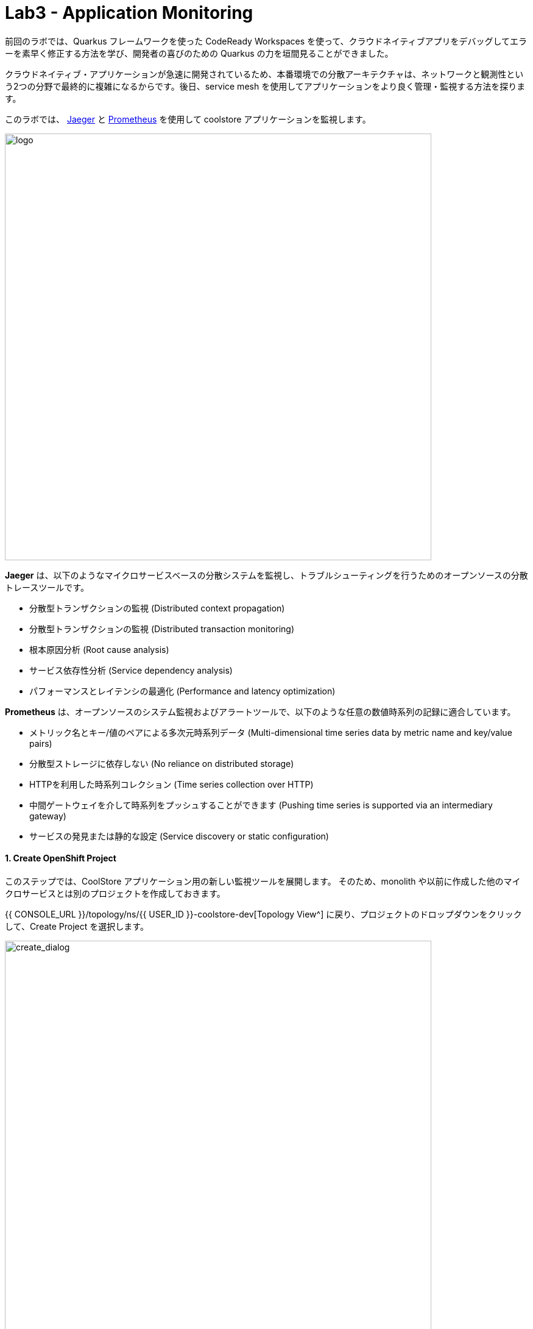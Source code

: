 = Lab3 - Application Monitoring
:experimental:

前回のラボでは、Quarkus フレームワークを使った CodeReady Workspaces を使って、クラウドネイティブアプリをデバッグしてエラーを素早く修正する方法を学び、開発者の喜びのための Quarkus の力を垣間見ることができました。

クラウドネイティブ・アプリケーションが急速に開発されているため、本番環境での分散アーキテクチャは、ネットワークと観測性という2つの分野で最終的に複雑になるからです。後日、service mesh を使用してアプリケーションをより良く管理・監視する方法を探ります。

このラボでは、 https://www.jaegertracing.io/[Jaeger^] と https://prometheus.io/[Prometheus^] を使用して coolstore アプリケーションを監視します。

image::quarkus-jaeger-prometheus.png[logo, 700]

*Jaeger* は、以下のようなマイクロサービスベースの分散システムを監視し、トラブルシューティングを行うためのオープンソースの分散トレースツールです。

* 分散型トランザクションの監視 (Distributed context propagation)
* 分散型トランザクションの監視 (Distributed transaction monitoring)
* 根本原因分析 (Root cause analysis)
* サービス依存性分析 (Service dependency analysis)
* パフォーマンスとレイテンシの最適化 (Performance and latency optimization)

*Prometheus* は、オープンソースのシステム監視およびアラートツールで、以下のような任意の数値時系列の記録に適合しています。

* メトリック名とキー/値のペアによる多次元時系列データ (Multi-dimensional time series data by metric name and key/value pairs)
* 分散型ストレージに依存しない (No reliance on distributed storage)
* HTTPを利用した時系列コレクション (Time series collection over HTTP)
* 中間ゲートウェイを介して時系列をプッシュすることができます (Pushing time series is supported via an intermediary gateway)
* サービスの発見または静的な設定 (Service discovery or static configuration)

==== 1. Create OpenShift Project

このステップでは、CoolStore アプリケーション用の新しい監視ツールを展開します。
そのため、monolith や以前に作成した他のマイクロサービスとは別のプロジェクトを作成しておきます。

{{ CONSOLE_URL }}/topology/ns/{{ USER_ID }}-coolstore-dev[Topology View^] に戻り、プロジェクトのドロップダウンをクリックして、Create Project を選択します。 

image::create_project.png[create_dialog, 700]

フィールドに以下の内容を入力し、 *Create* をクリックします。

* Name: `{{USER_ID}}-monitoring`
* Display Name: `{{USER_ID}} CoolStore App Monitoring Tools`
* Description: 空欄にする

image::create_monitoring_dialog.png[create_dialog, 700]

==== 2. Deploy Jaeger to OpenShift

新しいプロジェクトで `+Add` をクリックし、 *From Catalog* を選択します。

jaeger サーバーを導入するには、右上の `+` アイコンをクリックします。

image::plus-icon.png[serverless, 500]

以下の _Service_ を `YAML` エディタでコピーし、 *Create* をクリックします。

[source,yaml,role="copypaste"]
----
apiVersion: jaegertracing.io/v1
kind: Jaeger
metadata:
  name: jaeger-all-in-one-inmemory
  namespace: {{ USER_ID }}-monitoring
----

{{ CONSOLE_URL }}/topology/ns/{{ USER_ID }}-monitoring[Topology View^] では、Jaegerがデプロイされているのが確認できます。

image::jaeger_top.png[create_dialog, 500]

==== 4. Observe Jaeger UI

デプロイが完了したら（紺色の丸印！）、 https://jaeger-all-in-one-inmemory-{{USER_ID}}-monitoring.{{ ROUTE_SUBDOMAIN}}[Jaeger UI^] を開きます。

これは Jaeger の UI です。今のところ監視しているアプリがないので割と使い勝手が悪いように見えますが、心配しないしてください！
次のステップではトレースデータを活用していきます。

image::jaeger-ui.png[jaeger_ui, 700]

==== 5. Utilizing Opentracing with Inventory (Quarkus)

クラウドネイティブアプリケーションの一部として Quarkus で書かれたインベントリサービスを呼び出す、 Spring Boot で書かれたカタログサービスがあります。これらのアプリケーションは、 Jaeger を使って簡単にトレースすることができます。

このステップでは、 *smallrye-opentracing* を使用するためのインベントリアプリケーションに Quarkus の拡張機能を追加します。以下のコマンドを実行して、 CodeReady Workspaces Terminal 経由でトレース拡張機能を追加します。

[source,sh,role="copypaste"]
----
mvn quarkus:add-extension -Dextensions="smallrye-opentracing" -f $CHE_PROJECTS_ROOT/cloud-native-workshop-v2m2-labs/inventory
----

下記を見てください。

[source,console]
----
✅ Adding extension io.quarkus:quarkus-smallrye-opentracing
----

それから `BUILD SUCCESS`。
これにより、インベントリマイクロサービスのために拡張機能の依存関係が `pom.xml` に追加されることが保証されます。

[NOTE]
====
https://vertx.io/[Vert.x^] 、 http://camel.apache.org/[Apache Camel^] 、 http://infinispan.org/[Infinispan^] 、Spring DI互換性（ `@Autowired` など）など、人気のあるフレームワークの Quarkusの https://quarkus.io/extensions/[拡張機能^] は他にもたくさんあります。
====

==== 6. Create the configuration

このステップを始める前に、 {{ CONSOLE_URL }}/topology/ns/{{ USER_ID }}-monitoring[Topology View^] にアクセスして *jaeger-collector* サービスを確認し、_jaeger_ デプロイメントをクリックして _Resources_ タブを選択して、 Jaeger によって公開されているサービスを表示します。

image::jaeger-services.png[create_dialog, 700]

ポート `14268` で `http-c-binary-trft` サービスを使用してトレースを報告するようにアプリを設定します。

workspace `cloud-native-workshop-v2m2-lab` の下にある `inventory` プロジェクトで、 `src/main/resources/application.properties` ファイルを開き、 CodeReady Workspaces Terminal を通じて以下の設定を追加します。

[source,properties,role="copypaste"]
----
# Jaeger configuration
%prod.quarkus.jaeger.service-name=inventory
%prod.quarkus.jaeger.sampler-type=const
%prod.quarkus.jaeger.sampler-param=1
%prod.quarkus.jaeger.endpoint=http://jaeger-all-in-one-inmemory-collector.{{ USER_ID }}-monitoring.svc.cluster.local:14268/api/traces
----

環境変数やJVMのプロパティを使って設定を指定することもできます。 https://www.jaegertracing.io/docs/1.12/client-features/[Jaeger Features^] を参照してください。

[NOTE]
====
もし `quarkus.jaeger.service-name` プロパティ (または環境変数 `JAEGER_SERVICE_NAME`) が指定されていない場合は、`no-op` トレーサーが設定され、バックエンドにトレースデータが報告されません。
====

[NOTE]
====
アプリケーションには特定のトレースコードは含まれていません。デフォルトでは、アプリに送信された RESTful リクエストは、MicroProfile Tracing のおかげで *コードの変更を必要とせず* にトレースされます。また、トレース情報を強化し、他のメソッドやクラスを手動でトレースすることも可能です。これについての詳細は、 https://github.com/eclipse/microprofile-opentracing/blob/master/spec/src/main/asciidoc/microprofile-opentracing.asciidoc[MicroProfile OpenTracing specification^] 仕様を参照してください。
====

==== 7. Re-Deploy to OpenShift

ターミナルを介してインベントリアプリケーションをリパッケージし、再デプロイします。

[source,sh,role="copypaste"]
----
oc project {{ USER_ID }}-inventory && \
mvn package -DskipTests -f $CHE_PROJECTS_ROOT/cloud-native-workshop-v2m2-labs/inventory
----

コンソールと {{ CONSOLE_URL }}/topology/ns/{{ USER_ID }}-inventory[Inventory Topology View^] で、再構築と再展開が完了するのを待ちます。

==== 8. Observing Jaeger Tracing

ネットワークとデータトランザクションをトレースするために、 CodeReady Workspaces Terminal を介して *curl* コマンドを使用してInventoryサービスを呼び出します。

トレースを生成するには、インベントリを10回呼び出します。

[source,sh,role="copypaste"]
----
URL="http://$(oc get route -n {{ USER_ID }}-inventory inventory -o jsonpath={% raw %}"{.spec.host}"{% endraw %})"

for i in $(seq 1 10) ; do
  curl -s $URL/services/inventory/165613
  sleep .2
done
----

http://jaeger-query-{{USER_ID}}-monitoring.{{ ROUTE_SUBDOMAIN}}[Jaeger UI^] をリロードすると、新しい `inventory` サービスが Jaeger 自身のサービスと並んで表示されることに気づくでしょう。

image::jaeger-2-services.png[jaeger_ui, 700]

`inventory` サービスを選択し、 *Find Traces* をクリックして、グラフ上の最初のトレースを観察します。

image::jaeger-reload.png[jaeger_ui, 700]

単一の *Span* をクリックすると、操作名、操作の開始時刻、期間を持つ論理的な作業単位が Jaeger に表示されます。 Span は、因果関係をモデル化するために入れ子にしたり、順序をつけたりすることができます。

image::jaeger-span.png[jaeger_ui, 700]

アプリケーションがより複雑になり、多くのマイクロサービスが互いに呼び合うようになると、これらの Span やトレースはより複雑になりますが、アプリの問題点も明らかになります。

==== 9. Deploy Prometheus and Grafana to OpenShift

OpenShift Container Platformは、 https://prometheus.io[Prometheus] オープンソースプロジェクトとその広範なエコシステムをベースにした、構成済みで自己更新型の監視スタックを搭載して提供されます。クラスタコンポーネントの監視を提供し、発生した問題をクラスタ管理者に即座に通知する一連のアラートと一連の https://grafana.com/[Grafana] ダッシュボードを搭載しています。

image::monitoring-diagram.png[Prometheus, 700]

ただし、インベントリとカタログアプリケーションのサービスメトリクスをスクレイプするために、カスタムの *Prometheus* をデプロイします。そして、そのメトリクスデータを *Grafana* ダッシュボードを使って可視化していきます。

{{ CONSOLE_URL }}/topology/ns/{{ USER_ID }}-monitoring[Monitoring Topology View^] で、 `+Add` をクリックし、 *Container Image* を選択します。

image::add-to-project.png[Prometheus, 800]

以下の項目を記入してください。

* *Image Name*: `prom/prometheus:latest`
* *Application Name*: `prometheus-app`
* *Name*: `prometheus`

*Enter* を押すと、30秒後に *緑色のチェック付き* アイコンと *Validated* が表示されます。

残りはそのままにして、 *Create* をクリックします。

image::search-prometheus-image.png[Prometheus, 700]

Topology view では、 prometheus が回転しているのがわかります。それが完了したら、矢印をクリックして prometheus query UI にアクセスします。

image::prometheus-route.png[Prometheus, 700]

これは Prometheus Web UI をロードするはずです（これは後で使います）。

image::prometheus-webui.png[Prometheus, 700]

==== Deploy Grafana

先ほどと同じ手順で行います。 {{ CONSOLE_URL }}/topology/ns/{{ USER_ID }}-monitoring[Monitoring Topology View^] で、 `+Add` をクリックして、 *Container Image* ,を選択し、フィールドに記入します。

* *Image Name*: `grafana/grafana:latest`
* *Application*: `grafana-app`
* *Name*: `grafana`

image名の横にある "虫眼鏡" の検索アイコンをクリックして、image が存在することを確認してください。

*Enter* を押すと、30秒後に *緑色のチェック付き* アイコンと *Validated* が表示されます。

残りはそのままにして、 *Create* をクリックします。

image::search-grafana-image.png[Grafana, 700]

Topology view では、 Grafana が回転しているのがわかります。それが完了したら、矢印をクリックして Grafana UI にアクセスします。

image::grafana-route.png[Prometheus, 700]

これは Grafana Web UI をロードする必要があります。

image::grafana-login.png[Grafana, 700]

以下の値を使用して Grafana Web UI にログインします。

* Username: `admin`
* Password: `admin`

新しいパスワードを *スキップ* して下さい。(または覚えている他のものに変更)

このように Grafana のランディングページが表示されます。

image::grafana-webui.png[Grafana, 700]

==== 10. Add a data source to Grafana

Add data source をクリックし、データソースのタイプとして *Prometheus* を選択します。

image::grafana-datasource-types.png[Grafana, 700]

以下の値を記入してください。

* *URL*: `http://prometheus.{{USER_ID}}-monitoring:9090`

*Save & Test* をクリックして、成功のメッセージが表示されたことを確認します。

image::grafana-ds-success.png[Grafana, 300]

この時点で、 Granana は、監視しているアプリケーションから収集したメトリクスを Prometheus から引き出すように設定されています。

==== 11. Utilize metrics specification for Inventory Microservice

このステップでは、 _Inventory(Quarkus)_ アプリケーションが *SmallRye Metrics extension* を通じて MicroProfile Metrics 仕様を利用する方法を学びます。 _MicroProfile Metrics_ を使用すると、アプリケーション内で何が起こっているかについての洞察を提供する様々なメトリクスや統計情報を収集することができます。

メトリクスは、JSON 形式または *OpenMetrics* 形式を使用してリモートで読み込むことができます。
_Prometheus_のような追加ツールで処理し、分析や可視化のために保存することができるようにします。

CodeReady ターミナルで以下のコマンドを使用して、 _smallrye-metrics_ を使用するために必要な Quarkus の拡張機能を Inventory アプリケーションに追加します。

[source,sh,role="copypaste"]
----
mvn quarkus:add-extension -Dextensions="metrics" -f $CHE_PROJECTS_ROOT/cloud-native-workshop-v2m2-labs/inventory
----

出力を確認してみてください。

[source,console]
----
✅ Adding extension io.quarkus:quarkus-smallrye-metrics
----

目的のメトリクスが時間の経過とともに計算され、 _Prometheus_ や _Grafana_ で処理するためにエクスポートできるように、いくつかのアノテーションを追加してみましょう。

集めようとしているメトリクスは、以下のようなものです。

* *performedChecksAll*: _getAll()_ が何回実行されたかを表すカウンタ。
* *checksTimerAll*: _getAll()_ メソッドを実行するのにかかる時間の目安。
* *performedChecksAvail*: _getAvailability()_ が何回呼ばれたかを表すカウンタ
* *checksTimerAvail*: _getAvailability()_ メソッドを実行するのにかかる時間の目安。

_cloud-native-workshop-v2m2-labs/inventory_ プロジェクトで、 `src/main/java/com/redhat/coolstore/InventoryResource.java` を開きます。
2 つのメソッド _getAll()_ と _getAvailability()_ を、カスタム・メトリクス ( *@Counted* , *@Timed* ) のためのいくつかのアノテーションを追加した以下のコードで置き換えます。

[source,java,role="copypaste"]
----
    @GET
    @Counted(name = "performedChecksAll", description = "How many getAll() have been performed.")
    @Timed(name = "checksTimerAll", description = "A measure of how long it takes to perform the getAll().", unit = MetricUnits.MILLISECONDS)
    public List<Inventory> getAll() {
        return Inventory.listAll();
    }

    @GET
    @Counted(name = "performedChecksAvail", description = "How many getAvailability() have been performed.")
    @Timed(name = "checksTimerAvail", description = "A measure of how long it takes to perform the getAvailability().", unit = MetricUnits.MILLISECONDS)
    @Path("{itemId}")
    public List<Inventory> getAvailability(@PathParam String itemId) {
        return Inventory.<Inventory>streamAll()
        .filter(p -> p.itemId.equals(itemId))
        .collect(Collectors.toList());
    }
----

上部に必要なインポートを追加します。

[source,java,role="copypaste"]
----
import org.eclipse.microprofile.metrics.MetricUnits;
import org.eclipse.microprofile.metrics.annotation.Counted;
import org.eclipse.microprofile.metrics.annotation.Timed;
----

==== 12. Redeploy to OpenShift

インベントリアプリケーションをリパッケージして再配置します。

[source,sh,role="copypaste"]
----
oc project {{ USER_ID }}-inventory && \
mvn clean package -DskipTests -f $CHE_PROJECTS_ROOT/cloud-native-workshop-v2m2-labs/inventory
----

`BUILD SUCCESS` を取得して、アプリが再デプロイされるはずです。
アプリが再デプロイされるまで {{ CONSOLE_URL }}/topology/ns/{{ USER_ID }}-inventory[Inventory Topology View^] を監視してください。

これが完了すると、ターミナルでこのコマンドを使用して、アプリによって公開されている生のメトリクスを見ることができるはずです。

[source,sh,role="copypaste"]
----
curl http://inventory-{{USER_ID}}-inventory.{{ ROUTE_SUBDOMAIN }}/metrics
----

OpenMetrics形式のメトリクスの束が表示されます。

[source,console]
----
# HELP vendor_memoryPool_usage_bytes Current usage of the memory pool denoted by the 'name' tag
# TYPE vendor_memoryPool_usage_bytes gauge
vendor_memoryPool_usage_bytes{name="PS Survivor Space"} 916920.0
# HELP vendor_memoryPool_usage_bytes Current usage of the memory pool denoted by the 'name' tag
# TYPE vendor_memoryPool_usage_bytes gauge
vendor_memoryPool_usage_bytes{name="PS Old Gen"} 1.489556E7
# HELP vendor_memory_maxNonHeap_bytes Displays the maximum amount of used non-heap memory in bytes.
# TYPE vendor_memory_maxNonHeap_bytes gauge
vendor_memory_maxNonHeap_bytes 4.52984832E8
# HELP vendor_memory_usedNonHeap_bytes Displays the amount of used non-heap memory in bytes.
# TYPE vendor_memory_usedNonHeap_bytes gauge
vendor_memory_usedNonHeap_bytes 5.4685184E7
... and more
----

これは、クラスタにデプロイしたときに、プロメテウスがアプリのメトリクスにアクセスしてインデックスを作成するために使用するものです。しかし、最初に Prometheus にこのことを伝えなければなりません。

==== Configure Prometheus ConfigMap

Prometheus にアプリからメトリクスをスクレイプするように指示するには、Kubernetes _ConfigMap_ を作成する必要があります。

{{ CONSOLE_URL }}/topology/ns/{{ USER_ID }}-monitoring[Monitoring Topology View^] 上で、左の `+Add` をクリックし、今回は *YAML* を選択します。

image::add-yaml.png[prometheus, 700]

空のボックスに、以下のYAMLコードを貼り付けます。

[source,yaml,role="copypaste"]
----
apiVersion: v1
kind: ConfigMap
metadata:
  name: prometheus-config
  namespace: {{USER_ID}}-monitoring
data:
  prometheus.yml: >-
    scrape_configs:
      - job_name: 'prometheus'
        static_configs:
        - targets: ['localhost:9090']

      - job_name: 'inventory-quarkus'
        scrape_interval: 10s
        scrape_timeout: 5s
        static_configs:
        - targets: ['inventory.{{USER_ID}}-inventory.svc.cluster.local:8080']
----

*Create* をクリックして下さい。

Config maps はキーと値のペアを保持しており、上記のコマンドでは *prometheus-config* という Config maps が *prometheus.yml* をキー、上記の内容を値として作成されています。コンフィグマップがコンテナに注入されるたびに、ファイルシステム上の指定されたパスに、キーと同じ名前のファイルとして表示されます。

次に、Prometheus コンテナが読めるように、この Config Map をファイルシステムに _マウント_ する必要があります。このコマンドを実行して、Prometheus デプロイメントをマウントするように変更します。

[source,sh,role="copypaste"]
----
oc set volume -n {{USER_ID}}-monitoring deployment/prometheus --add -t configmap --configmap-name=prometheus-config -m /etc/prometheus/prometheus.yml --sub-path=prometheus.yml && \
oc rollout status -n {{USER_ID}}-monitoring -w deployment/prometheus
----

これは prometheus の新しいデプロイメントを指示します。完了までお待ちください!

==== 13. Generate some values for the metrics

Now that Prometheus is scraping values from our app, let’s write a loop to call our inventory service multiple times so we can observe the metrics. Do this with the following commands:

[source,sh,role="copypaste"]
----
URL=http://$(oc get route -n {{ USER_ID }}-inventory inventory -o jsonpath={% raw %}"{.spec.host}"{% endraw %})

for i in $(seq 1 600) ; do
  curl -s $URL/services/inventory/165613
  curl -s $URL/services/inventory
  sleep 1
done
----
Leave this loop running (it will end after 600 seconds, or 10 minutes)

We have 3 ways to view the metrics:

. `curl` commands (which you already did)
. Prometheus Queries
. Grafana Dashboards

==== Using Prometheus

Open the http://prometheus-{{USER_ID}}-monitoring.{{ ROUTE_SUBDOMAIN }}[Prometheus UI^] and input `performedChecks` and select the auto-completed value:

image::prometheus-metrics-console.png[metrics_prometheus, 900]

Switch to *Graph* tab:

image::prometheus-metrics-graph.png[metrics_prometheus, 900]

You can play with the values for time and see different data across different time ranges for this metric. There are many other metrics you can query for, and perform quite complex queries using https://prometheus.io/docs/prometheus/latest/querying/basics/[Prom QL^] (Prometheus Query Language).

==== Using Grafana

Open the http://grafana-{{USER_ID}}-monitoring.{{ ROUTE_SUBDOMAIN }}[Grafana UI^].

Select *New Dashboard* to create a new _Dashboard_ to review the metrics.

image::grafana-create-dashboard.png[metrics_grafana, 900]

Click on *Add new panel* to add a new panel with a query:

image::grafana-add-query.png[metrics_grafana, 700]

Type in `performedChecks` in the _Metrics_ field, and choose the first auto-completed value:

image::grafana-add-query-detail.png[metrics_grafana, 700]

Press kbd:[ENTER] while the cursor is in the field, and the values should begin showing up. Choose *Last 15 Minutes* in the drop-down as shown:

image::grafana-add-query-detail2.png[metrics_grafana, 700]

You can fine tune the display, along with the type of graph (bar, line, gauge, etc). Using other options. When done, click the *Save* button, give your new dashboard a name, and click *Save*:

image::grafana-add-query-detail3.png[metrics_grafana, 700]

This is optional, but you can add more Panels if you like, for example: The JVM RSS Value `process_resident_memory_bytes` (set the Visualization to `Gauge` and the Unit in _Field_ tab to `bytes(IEC)` on the _Visualization_, and the title to `Memory` on the _Panel Title_). It could look like:

image::grafana-add-query-detail4.png[metrics_grafana, 700]

You can see more examples of more complex dashboard, and even import them into your own dashboards from the https://grafana.com/grafana/dashboards[Grafana Labs Dashboard community^].

=== Extra Credit: Spring Boot

If you feel up to it, Spring Boot can also expose Metrics which can be collected by Prometheus and displayed with Grafana. To add metrics support to your Catalog service written with Spring Boot, you'll need to:

. Add dependencies for Spring Boot Actuator and Prometheus
. Configure `application-openshift.properties` with config values
. Re-build and Re-deploy the app to OpenShift (in the {{USER_ID}}-catalog project) using commands from previous modules
. Edit the Prometheus _ConfigMap_ to add another scrape job pointing at `catalog-springboot.{{USER_ID}}-catalog.svc.cluster.local:8080`
. Re-deploy Prometheus to pick up the new config
. Attempt to query Prometheus for the Spring Boot metrics(i.e. scrape_duration_seconds)

It is beyond the scope of this lab, but if you're interested, give it a go if you have extra time!

=== Summary

このラボでは、 Jaeger、Prometheus、Grafana を使用してクラウドネイティブアプリケーションを監視する方法を学びました。また、 Quarkus を使用することで、開発者やオペレータとしての観察タスクが容易になることも学びました。これらのテクニックを将来のプロジェクトで使用して、分散型クラウドネイティブアプリケーションを監視することができます。
